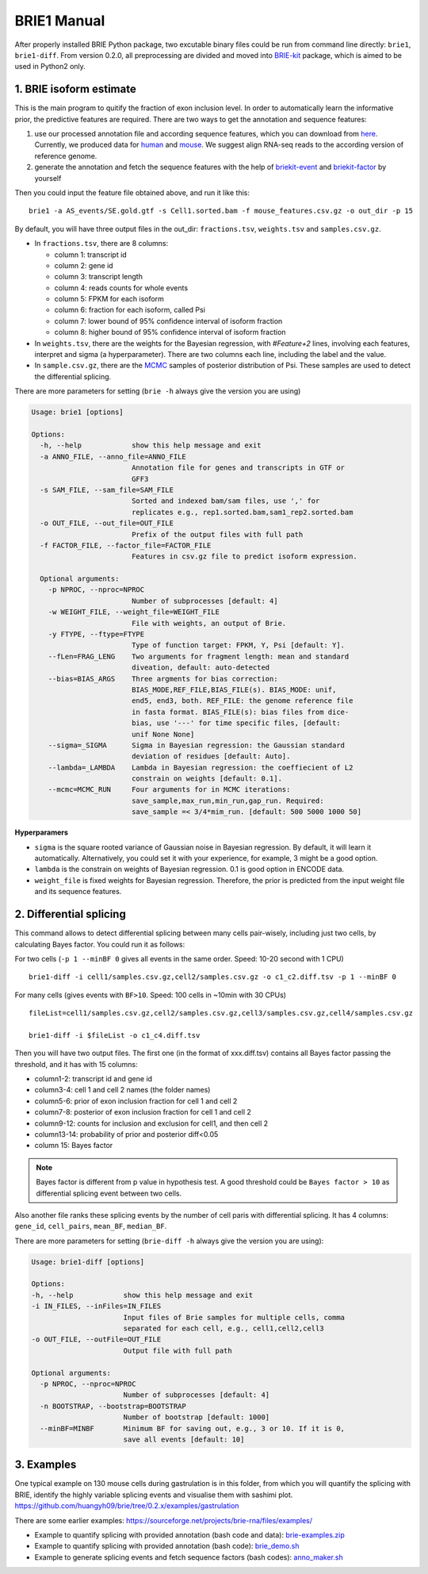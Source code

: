 ============
BRIE1 Manual
============

After properly installed BRIE Python package, two excutable binary files could 
be run from command line directly: ``brie1``, ``brie1-diff``. From version 0.2.0, 
all preprocessing are divided and moved into BRIE-kit_ package, which is aimed
to be used in Python2 only. 

.. _BRIE-kit: https://github.com/huangyh09/briekit/wiki

1. BRIE isoform estimate
========================

This is the main program to quitify the fraction of exon inclusion level. In 
order to automatically learn the informative prior, the predictive features are 
required. There are two ways to get the annotation and sequence features: 

1. use our processed annotation file and according sequence features, which you 
   can download from here_. Currently, we produced data for human_ and mouse_. 
   We suggest align RNA-seq reads to the according version of reference genome.

2. generate the annotation and fetch the sequence features with the help of 
   briekit-event_ and briekit-factor_ by yourself

.. _here: https://sourceforge.net/projects/brie-rna/files/annotation/
.. _human: https://sourceforge.net/projects/brie-rna/files/annotation/human/gencode.v25/
.. _mouse: https://sourceforge.net/projects/brie-rna/files/annotation/mouse/gencode.vM12/
.. _briekit-event: https://brie-rna.sourceforge.io/manual.html#splicing-events
.. _briekit-factor: https://brie-rna.sourceforge.io/manual.html#sequence-features


Then you could input the feature file obtained above, and run it like this:

::

  brie1 -a AS_events/SE.gold.gtf -s Cell1.sorted.bam -f mouse_features.csv.gz -o out_dir -p 15

By default, you will have three output files in the out_dir: ``fractions.tsv``, 
``weights.tsv`` and ``samples.csv.gz``. 

- In ``fractions.tsv``, there are 8 columns:

  * column 1: transcript id
  * column 2: gene id
  * column 3: transcript length
  * column 4: reads counts for whole events
  * column 5: FPKM for each isoform
  * column 6: fraction for each isoform, called Psi
  * column 7: lower bound of 95% confidence interval of isoform fraction
  * column 8: higher bound of 95% confidence interval of isoform fraction

- In ``weights.tsv``, there are the weights for the Bayesian regression, with 
  `#Feature+2` lines, involving each features, interpret and sigma (a hyperparameter). 
  There are two columns each line, including the label and the value.

- In ``sample.csv.gz``, there are the MCMC_ samples of posterior distribution of 
  Psi. These samples are used to detect the differential splicing.

.. _MCMC: https://en.wikipedia.org/wiki/Markov_chain_Monte_Carlo

There are more parameters for setting (``brie -h`` always give the version you 
are using)

.. code-block:: html

  Usage: brie1 [options]

  Options:
    -h, --help            show this help message and exit
    -a ANNO_FILE, --anno_file=ANNO_FILE
                          Annotation file for genes and transcripts in GTF or
                          GFF3
    -s SAM_FILE, --sam_file=SAM_FILE
                          Sorted and indexed bam/sam files, use ',' for
                          replicates e.g., rep1.sorted.bam,sam1_rep2.sorted.bam
    -o OUT_FILE, --out_file=OUT_FILE
                          Prefix of the output files with full path
    -f FACTOR_FILE, --factor_file=FACTOR_FILE
                          Features in csv.gz file to predict isoform expression.

    Optional arguments:
      -p NPROC, --nproc=NPROC
                          Number of subprocesses [default: 4]
      -w WEIGHT_FILE, --weight_file=WEIGHT_FILE
                          File with weights, an output of Brie.
      -y FTYPE, --ftype=FTYPE
                          Type of function target: FPKM, Y, Psi [default: Y].
      --fLen=FRAG_LENG    Two arguments for fragment length: mean and standard
                          diveation, default: auto-detected
      --bias=BIAS_ARGS    Three argments for bias correction:
                          BIAS_MODE,REF_FILE,BIAS_FILE(s). BIAS_MODE: unif,
                          end5, end3, both. REF_FILE: the genome reference file
                          in fasta format. BIAS_FILE(s): bias files from dice-
                          bias, use '---' for time specific files, [default:
                          unif None None]
      --sigma=_SIGMA      Sigma in Bayesian regression: the Gaussian standard
                          deviation of residues [default: Auto].
      --lambda=_LAMBDA    Lambda in Bayesian regression: the coeffiecient of L2
                          constrain on weights [default: 0.1].
      --mcmc=MCMC_RUN     Four arguments for in MCMC iterations:
                          save_sample,max_run,min_run,gap_run. Required:
                          save_sample =< 3/4*mim_run. [default: 500 5000 1000 50]

**Hyperparamers**

* ``sigma`` is the square rooted variance of Gaussian noise in Bayesian 
  regression. By default, it will learn it automatically. Alternatively, you 
  could set it with your experience, for example, 3 might be a good option. 
* ``lambda`` is the constrain on weights of Bayesian regression. 0.1 is good 
  option in ENCODE data.
* ``weight_file`` is fixed weights for Bayesian regression. Therefore, the 
  prior is predicted from the input weight file and its sequence features.
  


2. Differential splicing
========================

This command allows to detect differential splicing between many cells 
pair-wisely, including just two cells, by calculating Bayes factor. You could 
run it as follows:

For two cells (``-p 1 --minBF 0`` gives all events in the same order. Speed: 
10-20 second with 1 CPU)

::

  brie1-diff -i cell1/samples.csv.gz,cell2/samples.csv.gz -o c1_c2.diff.tsv -p 1 --minBF 0


For many cells (gives events with ``BF>10``. Speed: 100 cells in ~10min with 30 
CPUs)

::

  fileList=cell1/samples.csv.gz,cell2/samples.csv.gz,cell3/samples.csv.gz,cell4/samples.csv.gz

  brie1-diff -i $fileList -o c1_c4.diff.tsv

Then you will have two output files. The first one (in the format of xxx.diff.tsv) 
contains all Bayes factor passing the threshold, and it has with 15 columns:

* column1-2: transcript id and gene id
* column3-4: cell 1 and cell 2 names (the folder names)
* column5-6: prior of exon inclusion fraction for cell 1 and cell 2
* column7-8: posterior of exon inclusion fraction for cell 1 and cell 2
* column9-12: counts for inclusion and exclusion for cell1, and then cell 2
* column13-14: probability of prior and posterior diff<0.05
* column 15: Bayes factor

.. note::
  Bayes factor is different from p value in hypothesis test. A good threshold 
  could be ``Bayes factor > 10`` as differential splicing event between two 
  cells.

Also another file ranks these splicing events by the number of cell paris with
differential splicing. It has 4 columns: ``gene_id``, ``cell_pairs``, 
``mean_BF``, ``median_BF``.

There are more parameters for setting (``brie-diff -h`` always give the version 
you are using):

.. code-block:: html

  Usage: brie1-diff [options]

  Options:
  -h, --help            show this help message and exit
  -i IN_FILES, --inFiles=IN_FILES
                        Input files of Brie samples for multiple cells, comma
                        separated for each cell, e.g., cell1,cell2,cell3
  -o OUT_FILE, --outFile=OUT_FILE
                        Output file with full path

  Optional arguments:
    -p NPROC, --nproc=NPROC
                        Number of subprocesses [default: 4]
    -n BOOTSTRAP, --bootstrap=BOOTSTRAP
                        Number of bootstrap [default: 1000]
    --minBF=MINBF       Minimum BF for saving out, e.g., 3 or 10. If it is 0,
                        save all events [default: 10]





3. Examples
===========

One typical example on 130 mouse cells during gastrulation is in this folder, 
from which you will quantify the splicing with BRIE, identify the highly 
variable splicing events and visualise them with sashimi plot.
https://github.com/huangyh09/brie/tree/0.2.x/examples/gastrulation


There are some earlier examples: 
https://sourceforge.net/projects/brie-rna/files/examples/

- Example to quantify splicing with provided annotation (bash code and data): 
  brie-examples.zip_

- Example to quantify splicing with provided annotation (bash code): 
  brie_demo.sh_

- Example to generate splicing events and fetch sequence factors (bash codes): 
  anno_maker.sh_

.. _brie-examples.zip: http://ufpr.dl.sourceforge.net/project/brie-rna/examples/brie_quantify/brie-examples.zip
.. _brie_demo.sh: https://github.com/huangyh09/brie/blob/0.2.x/examples/brie_demo.sh
.. _anno_maker.sh: https://github.com/huangyh09/brie/blob/0.2.x/examples/anno_maker.sh

